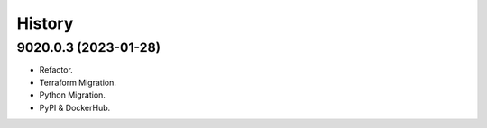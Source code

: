 =======
History
=======

9020.0.3 (2023-01-28)
------------------

* Refactor.
* Terraform Migration.
* Python Migration.
* PyPI & DockerHub.
